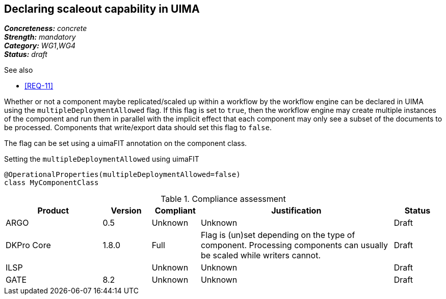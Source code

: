 == Declaring scaleout capability in UIMA

[%hardbreaks]
[small]#*_Concreteness:_* __concrete__#
[small]#*_Strength:_*     __mandatory__#
[small]#*_Category:_*     __WG1__,__WG4__#
[small]#*_Status:_*       __draft__#

.See also
* <<REQ-11>>

Whether or not a component maybe replicated/scaled up within a workflow by the workflow engine can
be declared in UIMA using the `multipleDeploymentAllowed` flag. If this flag is set to `true`, then
the workflow engine may create multiple instances of the component and run them in parallel with 
the implicit effect that each component may only see a subset of the documents to be processed.
Components that write/export data should set this flag to `false`.

The flag can be set using a uimaFIT annotation on the component class.

.Setting the `multipleDeploymentAllowed` using uimaFIT
----
@OperationalProperties(multipleDeploymentAllowed=false)
class MyComponentClass 
----

.Compliance assessment
[cols="2,1,1,4,1"]
|====
|Product|Version|Compliant|Justification|Status

| ARGO
| 0.5
| Unknown
| Unknown
| Draft

| DKPro Core
| 1.8.0
| Full
| Flag is (un)set depending on the type of component. Processing components can usually be scaled 
  while writers cannot.
| Draft

| ILSP
| 
| Unknown
| Unknown
| Draft

| GATE
| 8.2
| Unknown
| Unknown
| Draft
|====
